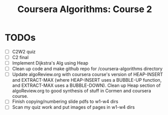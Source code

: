 #+TITLE: Coursera Algorithms: Course 2
#+STARTUP: showall latexpreview inlineimages

* TODOs
- [ ] C2W2 quiz
- [ ] C2 final
- [ ] Implement Dijkstra's Alg using Heap
- [ ] Clean up code and make github repo for /coursera-algorithms directory
- [ ] Update algoReview.org with coursera course's version of HEAP-INSERT and EXTRACT-MAX (where HEAP-INSERT uses a BUBBLE-UP function, and EXTRACT-MAX uses a BUBBLE-DOWN). Clean up Heap section of algoReview.org to good synthesis of stuff in Cormen and coursera course.
- [ ] Finish copying/numbering slide pdfs to w1-w4 dirs
- [ ] Scan my quiz work and put images of pages in w1-w4 dirs

